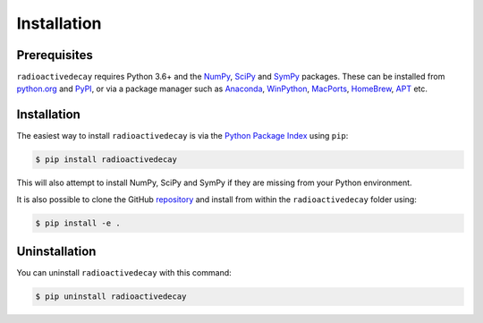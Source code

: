 Installation
============

Prerequisites
-------------

``radioactivedecay`` requires Python 3.6+ and the `NumPy <https://numpy.org/>`_,
`SciPy <https://www.scipy.org/index.html>`_  and 
`SymPy <https://www.sympy.org>`_ packages. These can be
installed from `python.org <https://www.python.org/>`_ and `PyPI
<https://pypi.org/>`_, or via a package manager such as `Anaconda
<https://www.anaconda.com/>`_, `WinPython <https://winpython.github.io/>`_,
`MacPorts <https://www.macports.org/>`_, `HomeBrew <https://brew.sh/>`_,
`APT <https://en.wikipedia.org/wiki/APT_(software)>`_ etc.

Installation
------------

The easiest way to install ``radioactivedecay`` is via the `Python Package
Index <https://pypi.org/>`_ using ``pip``:

.. code-block:: bash

    $ pip install radioactivedecay

This will also attempt to install NumPy, SciPy and SymPy if they are missing
from your Python environment.

It is also possible to clone the GitHub `repository 
<https://github.com/alexmalins/radioactivedecay>`_ and install from within the
``radioactivedecay`` folder using:

.. code-block:: bash

    $ pip install -e .
    
Uninstallation
--------------

You can uninstall ``radioactivedecay`` with this command:

.. code-block:: bash

    $ pip uninstall radioactivedecay
